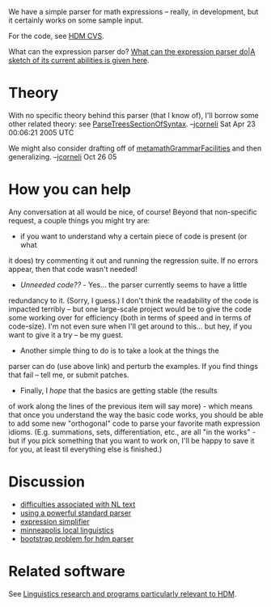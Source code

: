 #+STARTUP: showeverything logdone
#+options: num:nil

We have a simple parser for math expressions -- really, in development, but it certainly
works on some sample input.

For the code, see [[file:HDM CVS.org][HDM CVS]].

What can the expression parser do?
[[file:What can the expression parser do|A sketch of its current abilities is given here.org][What can the expression parser do|A sketch of its current abilities is given here]].

* Theory

With no specific theory behind this parser (that I
know of), I'll borrow some other related theory:
see [[file:ParseTreesSectionOfSyntax.org][ParseTreesSectionOfSyntax]].
--[[file:jcorneli.org][jcorneli]] Sat Apr 23 00:06:21 2005 UTC

We might also consider drafting off of [[file:metamathGrammarFacilities.org][metamathGrammarFacilities]] and then generalizing.  --[[file:jcorneli.org][jcorneli]] Oct 26 05

* How you can help

Any conversation at all would be nice, of course!  Beyond that non-specific
request, a couple things you might try are:

 * if you want to understand why a certain piece of code is present (or what
it does) try commenting it out and running the regression suite.  If
no errors appear, then that code wasn't needed!
 * /Unneeded code??/ - Yes... the parser currently seems to have a little
redundancy to it.  (Sorry, I guess.)  I don't think the readability of
the code is impacted terribly -- but one large-scale project would be
to give the code some working over for efficiency (both in terms of
speed and in terms of code-size).  I'm not even sure when I'll get around
to this... but hey, if you want to give it a try -- be my guest.
 * Another simple thing to do is to take a look at the things the
parser can do (use above link) and perturb the examples.  If you find
things that fail -- tell me, or submit patches.
 * Finally, I /hope/ that the basics are getting stable (the results
of work along the lines of the previous item will say more) - which
means that once you understand the way the basic code works, you should
be able to add some new "orthogonal" code to parse your favorite math
expression idioms.  (E.g. summations, sets, differentiation, etc., are
all "in the works" - but if you pick something that you want to work on,
I'll be happy to save it for you, at least til everything else is finished.)

*  Discussion

 * [[file:difficulties associated with NL text.org][difficulties associated with NL text]]
 * [[file:using a powerful standard parser.org][using a powerful standard parser]]
 * [[file:expression simplifier.org][expression simplifier]]
 * [[file:minneapolis local linguistics.org][minneapolis local linguistics]]
 * [[file:bootstrap problem for hdm parser.org][bootstrap problem for hdm parser]]

* Related software

See [[file:Linguistics research and programs particularly relevant to HDM.org][Linguistics research and programs particularly relevant to HDM]]. 
